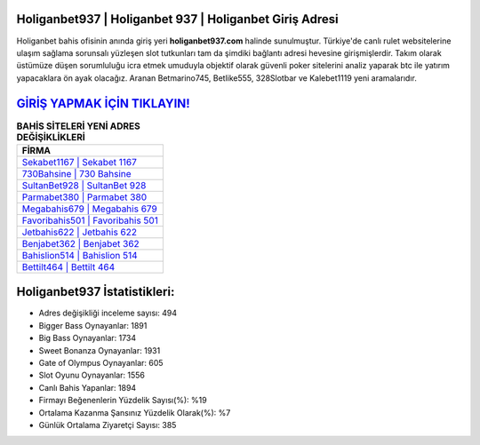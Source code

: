 ﻿Holiganbet937 | Holiganbet 937 | Holiganbet Giriş Adresi
===================================

.. image:: images/holiganbet-giris.jpg
   :width: 600
   
Holiganbet bahis ofisinin anında giriş yeri **holiganbet937.com** halinde sunulmuştur. Türkiye'de canlı rulet websitelerine ulaşım sağlama sorunsalı yüzleşen slot tutkunları tam da şimdiki bağlantı adresi hevesine girişmişlerdir. Takım olarak üstümüze düşen sorumluluğu icra etmek umuduyla objektif olarak güvenli poker sitelerini analiz yaparak btc ile yatırım yapacaklara ön ayak olacağız. Aranan Betmarino745, Betlike555, 328Slotbar ve Kalebet1119 yeni aramalarıdır.

`GİRİŞ YAPMAK İÇİN TIKLAYIN! <https://cutt.ly/QwVVg2Vk>`_
==============

.. list-table:: **BAHİS SİTELERİ YENİ ADRES DEĞİŞİKLİKLERİ**
   :widths: 100
   :header-rows: 1

   * - FİRMA
   * - `Sekabet1167 | Sekabet 1167 <sekabet1167-sekabet-1167-sekabet-giris-adresi.html>`_
   * - `730Bahsine | 730 Bahsine <730bahsine-730-bahsine-bahsine-giris-adresi.html>`_
   * - `SultanBet928 | SultanBet 928 <sultanbet928-sultanbet-928-sultanbet-giris-adresi.html>`_	 
   * - `Parmabet380 | Parmabet 380 <parmabet380-parmabet-380-parmabet-giris-adresi.html>`_	 
   * - `Megabahis679 | Megabahis 679 <megabahis679-megabahis-679-megabahis-giris-adresi.html>`_ 
   * - `Favoribahis501 | Favoribahis 501 <favoribahis501-favoribahis-501-favoribahis-giris-adresi.html>`_
   * - `Jetbahis622 | Jetbahis 622 <jetbahis622-jetbahis-622-jetbahis-giris-adresi.html>`_	 
   * - `Benjabet362 | Benjabet 362 <benjabet362-benjabet-362-benjabet-giris-adresi.html>`_
   * - `Bahislion514 | Bahislion 514 <bahislion514-bahislion-514-bahislion-giris-adresi.html>`_
   * - `Bettilt464 | Bettilt 464 <bettilt464-bettilt-464-bettilt-giris-adresi.html>`_
	 
Holiganbet937 İstatistikleri:
===================================	 
* Adres değişikliği inceleme sayısı: 494
* Bigger Bass Oynayanlar: 1891
* Big Bass Oynayanlar: 1734
* Sweet Bonanza Oynayanlar: 1931
* Gate of Olympus Oynayanlar: 605
* Slot Oyunu Oynayanlar: 1556
* Canlı Bahis Yapanlar: 1894
* Firmayı Beğenenlerin Yüzdelik Sayısı(%): %19
* Ortalama Kazanma Şansınız Yüzdelik Olarak(%): %7
* Günlük Ortalama Ziyaretçi Sayısı: 385
